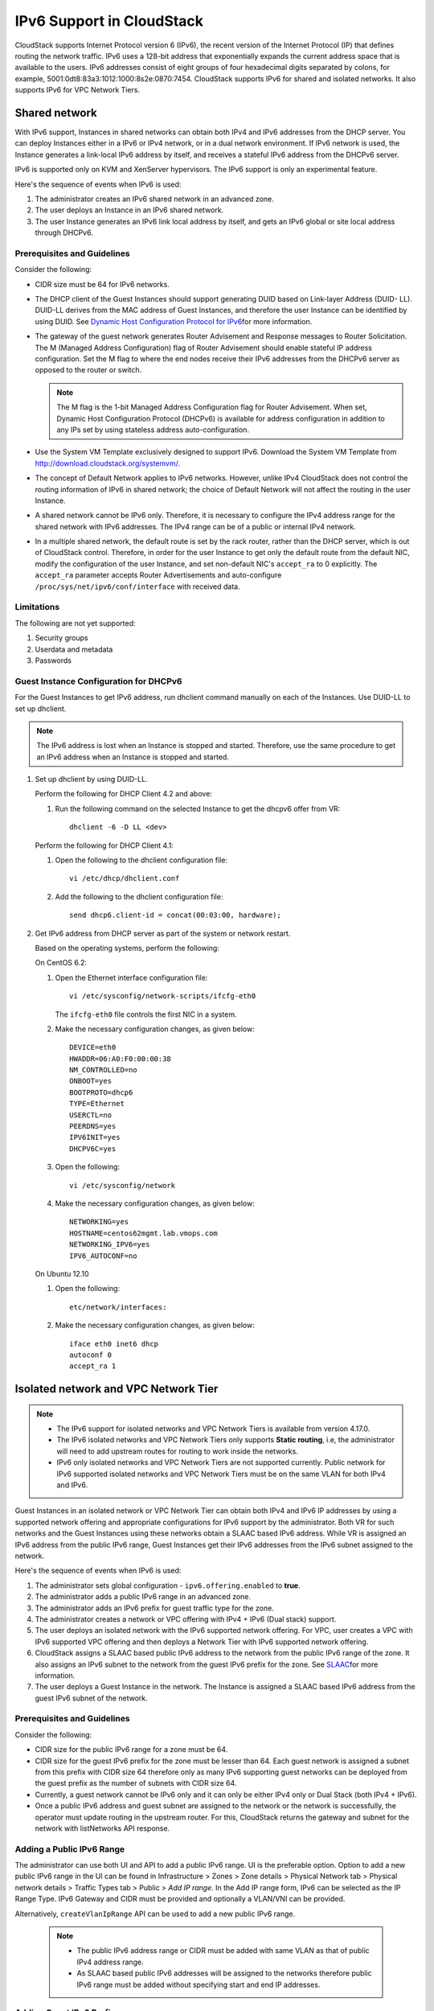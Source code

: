 .. Licensed to the Apache Software Foundation (ASF) under one
   or more contributor license agreements.  See the NOTICE file
   distributed with this work for additional information#
   regarding copyright ownership.  The ASF licenses this file
   to you under the Apache License, Version 2.0 (the
   "License"); you may not use this file except in compliance
   with the License.  You may obtain a copy of the License at
   http://www.apache.org/licenses/LICENSE-2.0
   Unless required by applicable law or agreed to in writing,
   software distributed under the License is distributed on an
   "AS IS" BASIS, WITHOUT WARRANTIES OR CONDITIONS OF ANY
   KIND, either express or implied.  See the License for the
   specific language governing permissions and limitations
   under the License.


IPv6 Support in CloudStack
===========================

CloudStack supports Internet Protocol version 6 (IPv6), the recent
version of the Internet Protocol (IP) that defines routing the network
traffic. IPv6 uses a 128-bit address that exponentially expands the
current address space that is available to the users. IPv6 addresses
consist of eight groups of four hexadecimal digits separated by colons,
for example, 5001:0dt8:83a3:1012:1000:8s2e:0870:7454. CloudStack
supports IPv6 for shared and isolated networks. It also supports IPv6 for VPC Network Tiers.

Shared network
--------------
With IPv6 support, Instances in shared networks can obtain both IPv4 and IPv6 addresses from the DHCP
server. You can deploy Instances either in a IPv6 or IPv4 network, or in a
dual network environment. If IPv6 network is used, the Instance generates a
link-local IPv6 address by itself, and receives a stateful IPv6 address
from the DHCPv6 server.

IPv6 is supported only on KVM and XenServer hypervisors. The IPv6
support is only an experimental feature.

Here's the sequence of events when IPv6 is used:

#. The administrator creates an IPv6 shared network in an advanced zone.

#. The user deploys an Instance in an IPv6 shared network.

#. The user Instance generates an IPv6 link local address by itself, and gets
   an IPv6 global or site local address through DHCPv6.


Prerequisites and Guidelines
############################

Consider the following:

-  CIDR size must be 64 for IPv6 networks.

-  The DHCP client of the Guest Instances should support generating DUID based
   on Link-layer Address (DUID- LL). DUID-LL derives from the MAC
   address of Guest Instances, and therefore the user Instance can be identified by
   using DUID. See `Dynamic Host Configuration Protocol for
   IPv6 <http://tools.ietf.org/html/rfc3315>`__\ for more information.

-  The gateway of the guest network generates Router Advisement and
   Response messages to Router Solicitation. The M (Managed Address
   Configuration) flag of Router Advisement should enable stateful IP
   address configuration. Set the M flag to where the end nodes receive
   their IPv6 addresses from the DHCPv6 server as opposed to the router
   or switch.

   .. note:: 
      The M flag is the 1-bit Managed Address Configuration flag for Router
      Advisement. When set, Dynamic Host Configuration Protocol (DHCPv6) is
      available for address configuration in addition to any IPs set by
      using stateless address auto-configuration.

-  Use the System VM Template exclusively designed to support IPv6.
   Download the System VM Template from
   `http://download.cloudstack.org/systemvm/ 
   <http://download.cloudstack.org/systemvm/>`__.

-  The concept of Default Network applies to IPv6 networks. However,
   unlike IPv4 CloudStack does not control the routing information of
   IPv6 in shared network; the choice of Default Network will not affect
   the routing in the user Instance.

-  A shared network cannot be IPv6 only. Therefore, it is necessary to configure the IPv4 address range for the shared network with IPv6 addresses. The IPv4 range can be of a public or internal IPv4 network.

-  In a multiple shared network, the default route is set by the rack
   router, rather than the DHCP server, which is out of CloudStack
   control. Therefore, in order for the user Instance to get only the default
   route from the default NIC, modify the configuration of the user Instance,
   and set non-default NIC's ``accept_ra`` to 0 explicitly. The
   ``accept_ra`` parameter accepts Router Advertisements and
   auto-configure ``/proc/sys/net/ipv6/conf/interface`` with received
   data.


Limitations
###########

The following are not yet supported:

#. Security groups

#. Userdata and metadata

#. Passwords


Guest Instance Configuration for DHCPv6
#######################################

For the Guest Instances to get IPv6 address, run dhclient command manually on
each of the Instances. Use DUID-LL to set up dhclient.

.. note:: 
   The IPv6 address is lost when an Instance is stopped and started. Therefore,
   use the same procedure to get an IPv6 address when an Instance is stopped and
   started.

#. Set up dhclient by using DUID-LL.

   Perform the following for DHCP Client 4.2 and above:

   #. Run the following command on the selected Instance to get the dhcpv6
      offer from VR:

      .. parsed-literal::

         dhclient -6 -D LL <dev>

   Perform the following for DHCP Client 4.1:

   #. Open the following to the dhclient configuration file:

      .. parsed-literal::

         vi /etc/dhcp/dhclient.conf

   #. Add the following to the dhclient configuration file:

      .. parsed-literal::

         send dhcp6.client-id = concat(00:03:00, hardware);

#. Get IPv6 address from DHCP server as part of the system or network
   restart.

   Based on the operating systems, perform the following:

   On CentOS 6.2:

   #. Open the Ethernet interface configuration file:

      .. parsed-literal::

         vi /etc/sysconfig/network-scripts/ifcfg-eth0

      The ``ifcfg-eth0`` file controls the first NIC in a system.

   #. Make the necessary configuration changes, as given below:

      .. parsed-literal::

         DEVICE=eth0
         HWADDR=06:A0:F0:00:00:38
         NM_CONTROLLED=no
         ONBOOT=yes
         BOOTPROTO=dhcp6
         TYPE=Ethernet
         USERCTL=no
         PEERDNS=yes
         IPV6INIT=yes
         DHCPV6C=yes

   #. Open the following:

      .. parsed-literal::

         vi /etc/sysconfig/network

   #. Make the necessary configuration changes, as given below:

      .. parsed-literal::

         NETWORKING=yes
         HOSTNAME=centos62mgmt.lab.vmops.com
         NETWORKING_IPV6=yes
         IPV6_AUTOCONF=no

   On Ubuntu 12.10

   #. Open the following:

      .. parsed-literal::

         etc/network/interfaces:

   #. Make the necessary configuration changes, as given below:

      .. parsed-literal::

         iface eth0 inet6 dhcp
         autoconf 0
         accept_ra 1


Isolated network and VPC Network Tier
-------------------------------------

.. note::
   - The IPv6 support for isolated networks and VPC Network Tiers is available from version 4.17.0.

   - The IPv6 isolated networks and VPC Network Tiers only supports **Static routing**, i.e, the administrator will need to add upstream routes for routing to work inside the networks.

   - IPv6 only isolated networks and VPC Network Tiers are not supported currently. Public network for IPv6 supported isolated networks and VPC Network Tiers must be on the same VLAN for both IPv4 and IPv6.

Guest Instances in an isolated network or VPC Network Tier can obtain both IPv4 and IPv6 IP addresses by using a supported network offering and appropriate configurations for IPv6 support by the administrator.
Both VR for such networks and the Guest Instances using these networks obtain a SLAAC based IPv6 address. While VR is assigned an IPv6 address from the public IPv6 range, Guest Instances get their IPv6 addresses from the IPv6 subnet assigned to the network.

Here's the sequence of events when IPv6 is used:

#. The administrator sets global configuration - ``ipv6.offering.enabled`` to **true**.

#. The administrator adds a public IPv6 range in an advanced zone.

#. The administrator adds an IPv6 prefix for guest traffic type for the zone.

#. The administrator creates a network or VPC offering with IPv4 + IPv6 (Dual stack) support.

#. The user deploys an isolated network with the IPv6 supported network offering. For VPC, user creates a VPC with IPv6 supported VPC offering and then deploys a Network Tier with IPv6 supported network offering.

#. CloudStack assigns a SLAAC based public IPv6 address to the network from the public IPv6 range of the zone. It also assigns an IPv6 subnet to the network from the guest IPv6 prefix for the zone. See `SLAAC <https://datatracker.ietf.org/doc/html/rfc4862>`__\ for more information.

#. The user deploys a Guest Instance in the network. The Instance is assigned a SLAAC based IPv6 address from the guest IPv6 subnet of the network.


Prerequisites and Guidelines
############################

Consider the following:

-  CIDR size for the public IPv6 range for a zone must be 64.

-  CIDR size for the guest IPv6 prefix for the zone must be lesser than 64. Each guest network is assigned a subnet from this prefix with CIDR size 64 therefore only as many IPv6 supporting guest networks can be deployed from the guest prefix as the number of subnets with CIDR size 64.

-  Currently, a guest network cannot be IPv6 only and it can only be either IPv4 only or Dual Stack (both IPv4 + IPv6).

-  Once a public IPv6 address and guest subnet are assigned to the network or the network is successfully, the operator must update routing in the upstream router. For this, CloudStack returns the gateway and subnet for the network with listNetworks API response.


Adding a Public IPv6 Range
##########################

The administrator can use both UI and API to add a public IPv6 range. UI is the preferable option.
Option to add a new public IPv6 range in the UI can be found in Infrastructure > Zones > Zone details > Physical Network tab > Physical network details > Traffic Types tab > Public > *Add IP range*.
In the Add IP range form, IPv6 can be selected as the IP Range Type. IPv6 Gateway and CIDR must be provided and optionally a VLAN/VNI can be provided.

Alternatively, ``createVlanIpRange`` API can be used to add a new public IPv6 range.

|add-public-ipv6-range-form.png|



   .. note::
      - The public IPv6 address range or CIDR must be added with same VLAN as that of public IPv4 address range.

      - As SLAAC based public IPv6 addresses will be assigned to the networks therefore public IPv6 range must be added without specifying start and end IP addresses.


Adding Guest IPv6 Prefix
########################

Again, both UI and API to add a guest IPv6 prefix. UI is the preferable option.
Option to add a new public Ipv6 range in the UI can be found in Infrastructure > Zones > Zone details > Physical Network tab > Physical network details > Traffic Types tab > Guest > *Add IPv6 prefix*.
In the Add IPv6 prefix form, an IPv6 prefix with CIDR size lesser than 64 must be provided.

Alternatively, ``createGuestNetworkIpv6Prefix`` API can be used to add a new guest IPv6 prefix.

|add-guest-ipv6-prefix-form.png|


Adding Network or VPC Offering with IPv6 Support
################################################

To create an IPv6 suported network or VPC offering, global configuration - ``ipv6.offering.enabled`` must be set to **true**.

With 4.17.0, a new paramter - ``internetprotocol`` has been added to:
 - the ``createNetworkOffering`` API which can be used to create a network offering with IPv6 support by using the value dualstack.
 - the ``createVPCOffering`` API which can be used to create a VPC offering with IPv6 support by using the value dualstack.
Corresponding option has also been provided in the UI form creating network/VPC offering:

|add-ipv6-network-offering-form.png|

|add-ipv6-vpc-offering-form.png|


Adding Upstream Route
#####################

Currently, CloudStack supports IPv6 isolated networks and VPC Network Tiers only with **static** routes and therefore the administrator needs to add upstream IPv6 routes once a network is successfully deployed.
To facilitate the automation, *CloudStack Event Notification* can be used. CloudStack will generate appropriate events on network creation or deletion and while assigning or releasing a public IPv6 address for a network. Based on the events the corresponding network can be queried for the IPv6 routes that it needs configured in upstream network.
Upstream IPv6 routes required by an IPv6 supported isolated network or VPC Network Tier are also shown in the UI in the network details.

|network-details-upstream-ipv6-routes.png|


IPv6 Firewall
#############

For using and managing firewall rules with an IPv6 supported isolated network, CloudStack provides following APIs:

-  ``listIpv6FirewallRules`` - To list existing IPv6 firewall rules for a network.
-  ``createIpv6FirewallRule`` - To create a new IPv6 firewall rules for a network.
-  ``updateIpv6FirewallRule`` - To update an exisitng IPv6 firewall rules for a network.
-  ``deleteIpv6FirewallRule`` - To delete an exisitng IPv6 firewall rules for a network.

These operations are also available using UI in the network details view of an IPv6 supported network.

|network-details-ipv6-firewall.png|


IPv6 ACL
########

IPv6 ACL rules for an IPv6 supported VPC Network Tier can be managed using Network ACL lists for the VPC. IPv6 CIDRs can be specified while adding or updating an ACL rule.

|add-ipv6-acl-rule-form.png|
|ipv6-acl-list.png|


.. |add-public-ipv6-range-form.png| image:: /_static/images/add-public-ipv6-range-form.png
   :alt: Add Public IPv6 Range form.
.. |add-guest-ipv6-prefix-form.png| image:: /_static/images/add-guest-ipv6-prefix-form.png
   :alt: Add Guest IPv6 Prefix form.
.. |add-ipv6-network-offering-form.png| image:: /_static/images/add-ipv6-network-offering-form.png
   :alt: Add IPv6 supported Network Offering form.
.. |add-ipv6-vpc-offering-form.png| image:: /_static/images/add-ipv6-vpc-offering-form.png
   :alt: Add IPv6 supported VPC Offering form.
.. |network-details-upstream-ipv6-routes.png| image:: /_static/images/network-details-upstream-ipv6-routes.png
   :alt: Upstream IPv6 routes in network details.
.. |network-details-ipv6-firewall.png| image:: /_static/images/network-details-ipv6-firewall.png
   :alt: IPv6 Firewall management in network details.
.. |add-ipv6-acl-rule-form.png| image:: /_static/images/add-ipv6-acl-rule-form.png
   :alt: Add IPv6 ACL rule.
.. |ipv6-acl-list.png| image:: /_static/images/ipv6-acl-list.png
   :alt: IPv6 ACL rule in Network ACL list.
